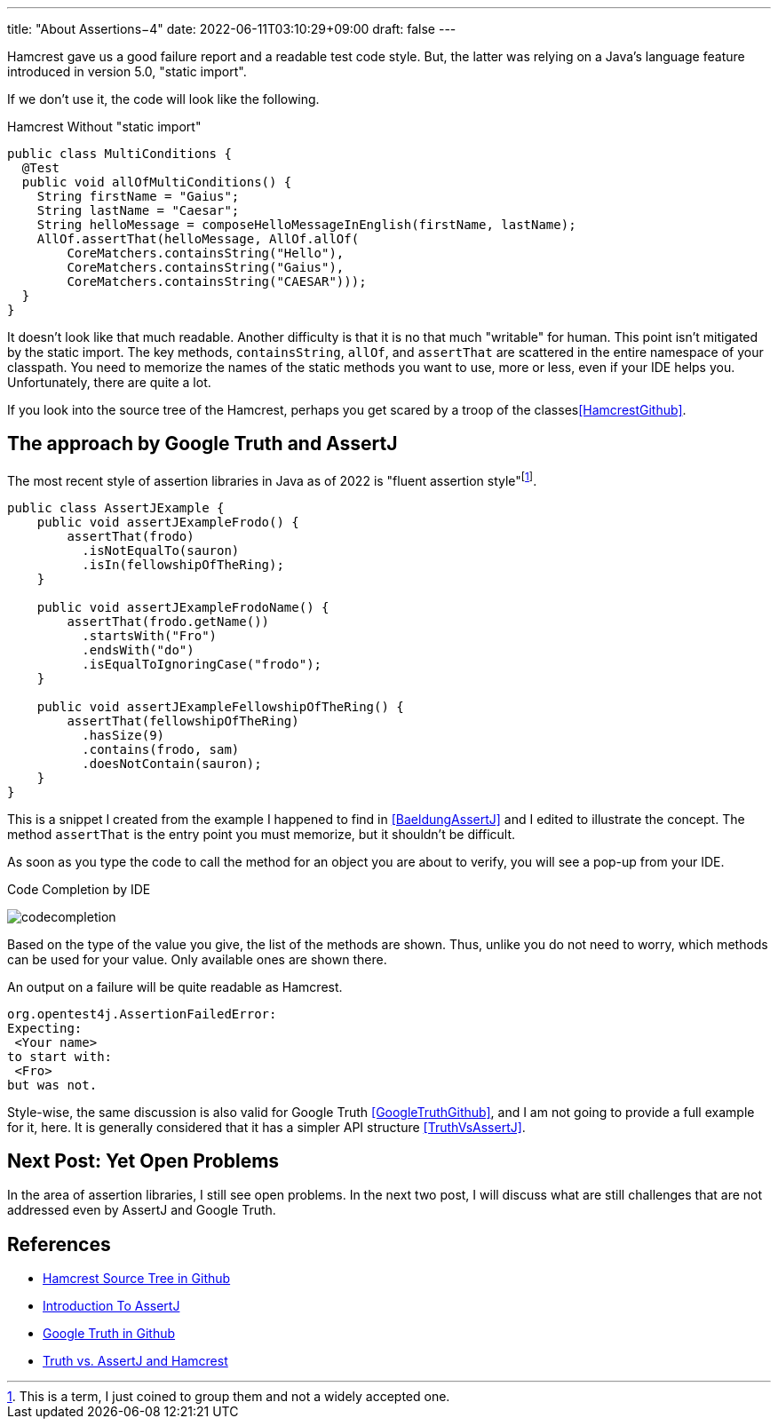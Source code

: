 ---
title: "About Assertions−4"
date: 2022-06-11T03:10:29+09:00
draft: false
---

Hamcrest gave us a good failure report and a readable test code style.
But, the latter was relying on a Java's language feature introduced in version 5.0, "static import".

If we don't use it, the code will look like the following.

[source, java]
.Hamcrest Without "static import"
----
public class MultiConditions {
  @Test
  public void allOfMultiConditions() {
    String firstName = "Gaius";
    String lastName = "Caesar";
    String helloMessage = composeHelloMessageInEnglish(firstName, lastName);
    AllOf.assertThat(helloMessage, AllOf.allOf(
        CoreMatchers.containsString("Hello"),
        CoreMatchers.containsString("Gaius"),
        CoreMatchers.containsString("CAESAR")));
  }
}
----

It doesn't look like that much readable.
Another difficulty is that it is no that much "writable" for human.
This point isn't mitigated by the static import.
The key methods, `containsString`, `allOf`, and `assertThat` are scattered in the entire namespace of your classpath.
You need to memorize the names of the static methods you want to use, more or less, even if your IDE helps you.
Unfortunately, there are quite a lot.

If you look into the source tree of the Hamcrest, perhaps you get scared by a troop of the classes<<HamcrestGithub>>.

== The approach by Google Truth and AssertJ

The most recent style of assertion libraries in Java as of 2022 is "fluent assertion style"footnote:[This is a term, I just coined to group them and not a widely accepted one.].

[source, java]
----
public class AssertJExample {
    public void assertJExampleFrodo() {
        assertThat(frodo)
          .isNotEqualTo(sauron)
          .isIn(fellowshipOfTheRing);
    }

    public void assertJExampleFrodoName() {
        assertThat(frodo.getName())
          .startsWith("Fro")
          .endsWith("do")
          .isEqualToIgnoringCase("frodo");
    }

    public void assertJExampleFellowshipOfTheRing() {
        assertThat(fellowshipOfTheRing)
          .hasSize(9)
          .contains(frodo, sam)
          .doesNotContain(sauron);
    }
}
----

This is a snippet I created from the example I happened to find in <<BaeldungAssertJ>> and I edited to illustrate the concept.
The method `assertThat` is the entry point you must memorize, but it shouldn't be difficult.

As soon as you type the code to call the method for an object you are about to verify, you will see a pop-up from your IDE.

.Code Completion by IDE
image:images/about-assertions-4_codecompletion.png[codecompletion]

Based on the type of the value you give, the list of the methods are shown.
Thus, unlike you do not need to worry, which methods can be used for your value.
Only available ones are shown there.

An output on a failure will be quite readable as Hamcrest.

----
org.opentest4j.AssertionFailedError:
Expecting:
 <Your name>
to start with:
 <Fro>
but was not.
----

Style-wise, the same discussion is also valid for Google Truth <<GoogleTruthGithub>>, and I am not going to provide a full example for it, here.
It is generally considered that it has a simpler API structure <<TruthVsAssertJ>>.

== Next Post: Yet Open Problems

In the area of assertion libraries, I still see open problems.
In the next two post, I will discuss what are still challenges that are not addressed even by AssertJ and Google Truth.

== References

- [[HamcrestGithub]] https://github.com/hamcrest/JavaHamcrest/tree/master/hamcrest/src/main/java/org/hamcrest[Hamcrest Source Tree in Github]
- [[BaeldungAssertJ]] https://www.baeldung.com/introduction-to-assertj[Introduction To AssertJ]
- [[GoogleTruthGithub]] https://github.com/google/truth[Google Truth in Github]
- [[TruthVsAssertJ]] https://truth.dev/comparison.html[Truth vs. AssertJ and Hamcrest]
